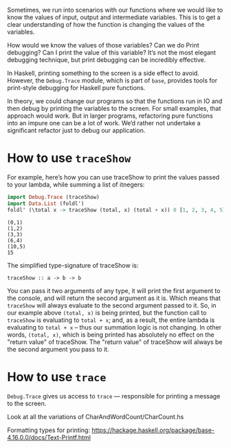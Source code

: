 Sometimes, we run into scenarios with our functions where we would like to know the values of input, output and intermediate variables. This is to get a clear understanding of how the function is changing the values of the variables.

How would we know the values of those variables? Can we do Print debugging? Can I print the value of this variable? It’s not the most elegant debugging technique, but print debugging can be incredibly effective.

In Haskell, printing something to the screen is a side effect to avoid. However, the ~Debug.Trace~ module, which is part of ~base~, provides tools for print-style debugging for Haskell pure functions.

In theory, we could change our programs so that the functions run in IO and then debug by printing the variables to the screen. For small examples, that approach would work. But in larger programs, refactoring pure functions into an impure one can be a lot of work. We’d rather not undertake a significant refactor just to debug our application.

* How to use ~traceShow~

For example, here’s how you can use traceShow to print the values passed to your lambda, while summing a list of itnegers:

#+begin_src haskell :exports both :results output
import Debug.Trace (traceShow)
import Data.List (foldl')
foldl' (\total x -> traceShow (total, x) (total + x)) 0 [1, 2, 3, 4, 5]
#+end_src

#+RESULTS:
: (0,1)
: (1,2)
: (3,3)
: (6,4)
: (10,5)
: 15

The simplified type-signature of traceShow is:
#+begin_src 
traceShow :: a -> b -> b
#+end_src

You can pass it two arguments of any type, it will print the first argument to the console, and will return the second argument as it is. 
Which means that ~traceShow~ will always evaluate to the second argument passed to it. 
So, in our example above ~(total, x)~ is being printed, but the function call to ~traceShow~ is evaluating to ~total + x~; and, as a result, the entire lambda is evaluating to ~total + x~ – thus our summation logic is not changing. 
In other words, ~(total, x)~, which is being printed has absolutely no effect on the "return value" of traceShow. 
The "return value" of traceShow will always be the second argument you pass to it.

* How to use ~trace~

~Debug.Trace~ gives us access to ~trace~ — responsible for printing a message to the screen.

Look at all the variations of CharAndWordCount/CharCount.hs

Formatting types for printing: https://hackage.haskell.org/package/base-4.16.0.0/docs/Text-Printf.html